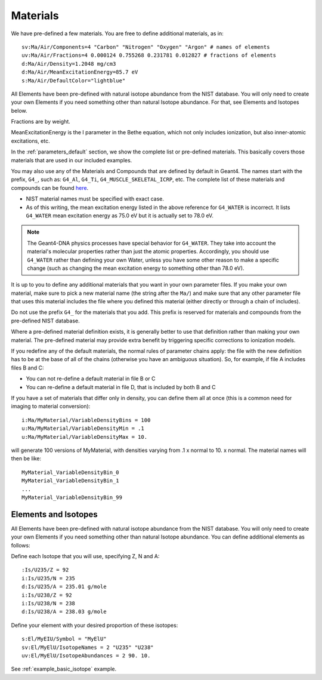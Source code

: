 .. _parameters_material:

Materials
=========

We have pre-defined a few materials.
You are free to define additional materials, as in::

    sv:Ma/Air/Components=4 "Carbon" "Nitrogen" "Oxygen" "Argon" # names of elements
    uv:Ma/Air/Fractions=4 0.000124 0.755268 0.231781 0.012827 # fractions of elements
    d:Ma/Air/Density=1.2048 mg/cm3
    d:Ma/Air/MeanExcitationEnergy=85.7 eV
    s:Ma/Air/DefaultColor="lightblue"

All Elements have been pre-defined with natural isotope abundance from the NIST database.  You will only need to create your own Elements if you need something other than natural Isotope abundance. For that, see Elements and Isotopes below.

Fractions are by weight.

MeanExcitationEnergy is the I parameter in the Bethe equation, which not only includes ionization, but also inner-atomic excitations, etc.

In the :ref:`parameters_default` section, we show the complete list or pre-defined materials. This basically covers those materials that are used in our included examples.

You may also use any of the Materials and Compounds that are defined by default in Geant4. The names start with the prefix, ``G4_``, such as: ``G4_Al``, ``G4_Ti``, ``G4_MUSCLE_SKELETAL_ICRP``, etc. The complete list of these materials and compounds can be found `here <http://geant4.web.cern.ch/geant4/workAreaUserDocKA/Backup/Docbook_UsersGuides_beta/ForApplicationDeveloper/html/apas08.html>`_.

* NIST material names must be specified with exact case.
* As of this writing, the mean excitation energy listed in the above reference for ``G4_WATER`` is incorrect. It lists ``G4_WATER`` mean excitation energy as 75.0 eV but it is actually set to 78.0 eV.

.. note:: The Geant4-DNA physics processes have special behavior for ``G4_WATER``. They take into account the material's molecular properties rather than just the atomic properties. Accordingly, you should use ``G4_WATER`` rather than defining your own Water, unless you have some other reason to make a specific change (such as changing the mean excitation energy to something other than 78.0 eV).

It is up to you to define any additional materials that you want in your own parameter files.
If you make your own material, make sure to pick a new material name (the string after the ``Ma/``) and make sure that any other parameter file that uses this material includes the file where you defined this material (either directly or through a chain of includes).

Do not use the prefix ``G4_`` for the materials that you add. This prefix is reserved for materials and compounds from the pre-defined NIST database.

Where a pre-defined material definition exists, it is generally better to use that definition rather than making your own material. The pre-defined material may provide extra benefit by triggering specific corrections to ionization models.

If you redefine any of the default materials, the normal rules of parameter chains apply: the file with the new definition has to be at the base of all of the chains (otherwise you have an ambiguous situation). So, for example, if file A includes files B and C:

* You can not re-define a default material in file B or C
* You can re-define a default material in file D, that is included by both B and C

If you have a set of materials that differ only in density, you can define them all at once (this is a common need for imaging to material conversion)::

    i:Ma/MyMaterial/VariableDensityBins = 100
    u:Ma/MyMaterial/VariableDensityMin = .1
    u:Ma/MyMaterial/VariableDensityMax = 10.

will generate 100 versions of MyMaterial, with densities varying from .1 x normal to 10. x normal. The material names will then be like::

    MyMaterial_VariableDensityBin_0
    MyMaterial_VariableDensityBin_1
    ...
    MyMaterial_VariableDensityBin_99




Elements and Isotopes
---------------------

All Elements have been pre-defined with natural isotope abundance from the NIST database.  You will only need to create your own Elements if you need something other than natural Isotope abundance. You can define additional elements as follows:

Define each Isotope that you will use, specifying Z, N and A::

    :Is/U235/Z = 92
    i:Is/U235/N = 235
    d:Is/U235/A = 235.01 g/mole
    i:Is/U238/Z = 92
    i:Is/U238/N = 238
    d:Is/U238/A = 238.03 g/mole

Define your element with your desired proportion of these isotopes::

    s:El/MyEIU/Symbol = "MyElU"
    sv:El/MyElU/IsotopeNames = 2 "U235" "U238"
    uv:El/MyElU/IsotopeAbundances = 2 90. 10.

See :ref:`example_basic_isotope` example.
